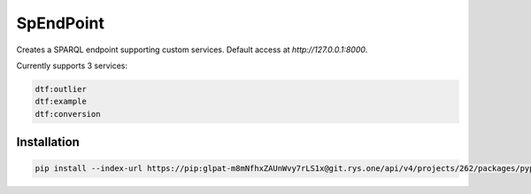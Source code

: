##########
SpEndPoint
##########

Creates a SPARQL endpoint supporting custom services.
Default access at `http://127.0.0.1:8000`.

Currently supports 3 services:

.. code-block::

   dtf:outlier
   dtf:example
   dtf:conversion

Installation
------------

..
   .. code-block:: shell

      pip install spendpoint

   or

.. code-block:: shell

   pip install --index-url https://pip:glpat-m8mNfhxZAUnWvy7rLS1x@git.rys.one/api/v4/projects/262/packages/pypi/simple --no-deps spendpoint
